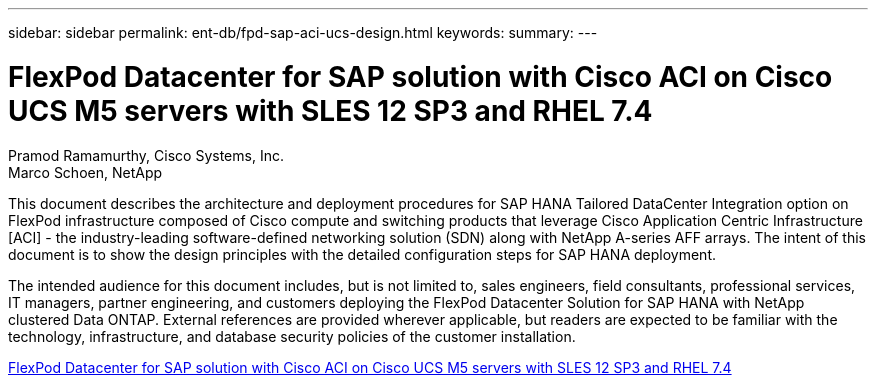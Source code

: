 ---
sidebar: sidebar
permalink: ent-db/fpd-sap-aci-ucs-design.html
keywords: 
summary: 
---

= FlexPod Datacenter for SAP solution with Cisco ACI on Cisco UCS M5 servers with SLES 12 SP3 and RHEL 7.4 

:hardbreaks:
:nofooter:
:icons: font
:linkattrs:
:imagesdir: ./../media/

Pramod Ramamurthy, Cisco Systems, Inc.
Marco Schoen, NetApp

This document describes the architecture and deployment procedures for SAP HANA Tailored DataCenter Integration option on FlexPod infrastructure composed of Cisco compute and switching products that leverage Cisco Application Centric Infrastructure [ACI] - the industry-leading software-defined networking solution (SDN) along with NetApp A-series AFF arrays. The intent of this document is to show the design principles with the detailed configuration steps for SAP HANA deployment.

The intended audience for this document includes, but is not limited to, sales engineers, field consultants, professional services, IT managers, partner engineering, and customers deploying the FlexPod Datacenter Solution for SAP HANA with NetApp clustered Data ONTAP. External references are provided wherever applicable, but readers are expected to be familiar with the technology, infrastructure, and database security policies of the customer installation.

link:https://www.cisco.com/c/en/us/td/docs/unified_computing/ucs/UCS_CVDs/flexpod_saphana_aci_UCSM32.html[FlexPod Datacenter for SAP solution with Cisco ACI on Cisco UCS M5 servers with SLES 12 SP3 and RHEL 7.4^]
